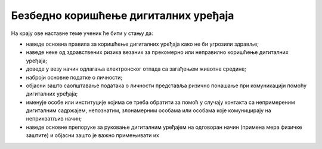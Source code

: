 Безбедно коришћење дигиталних уређаја
=====================================

На крају ове наставне теме ученик ће бити у стању да:

- наведе основна правила за коришћење дигиталних уређаја како не би угрозили здравље; 
- наведе неке од здравствених ризика везаних за прекомерно или неправилно коришћење дигиталних уређаја;
- доведе у везу начин одлагања електронског отпада са загађењем животне средине;
- наброји основне податке о личности;
- објасни зашто саопштавање података о личности представља ризично понашање при комуникацији помоћу дигиталних уређаја;
- именује особе или институције којима се треба обратити за помоћ у случају контакта са непримереним дигиталним садржајем, непознатим, злонамерним особама или особама које комуницирају на неприхватљив начин;
- наведе основне препоруке за руковање дигиталним уређајем на одговоран начин (примена мера физичке заштите) и објасни зашто је важно примењивати их
